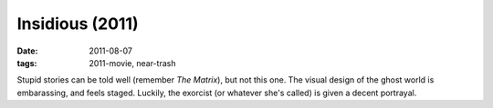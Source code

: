 Insidious (2011)
================

:date: 2011-08-07
:tags: 2011-movie, near-trash



Stupid stories can be told well (remember *The Matrix*), but not this
one. The visual design of the ghost world is embarassing, and feels
staged. Luckily, the exorcist (or whatever she's called) is given a
decent portrayal.
